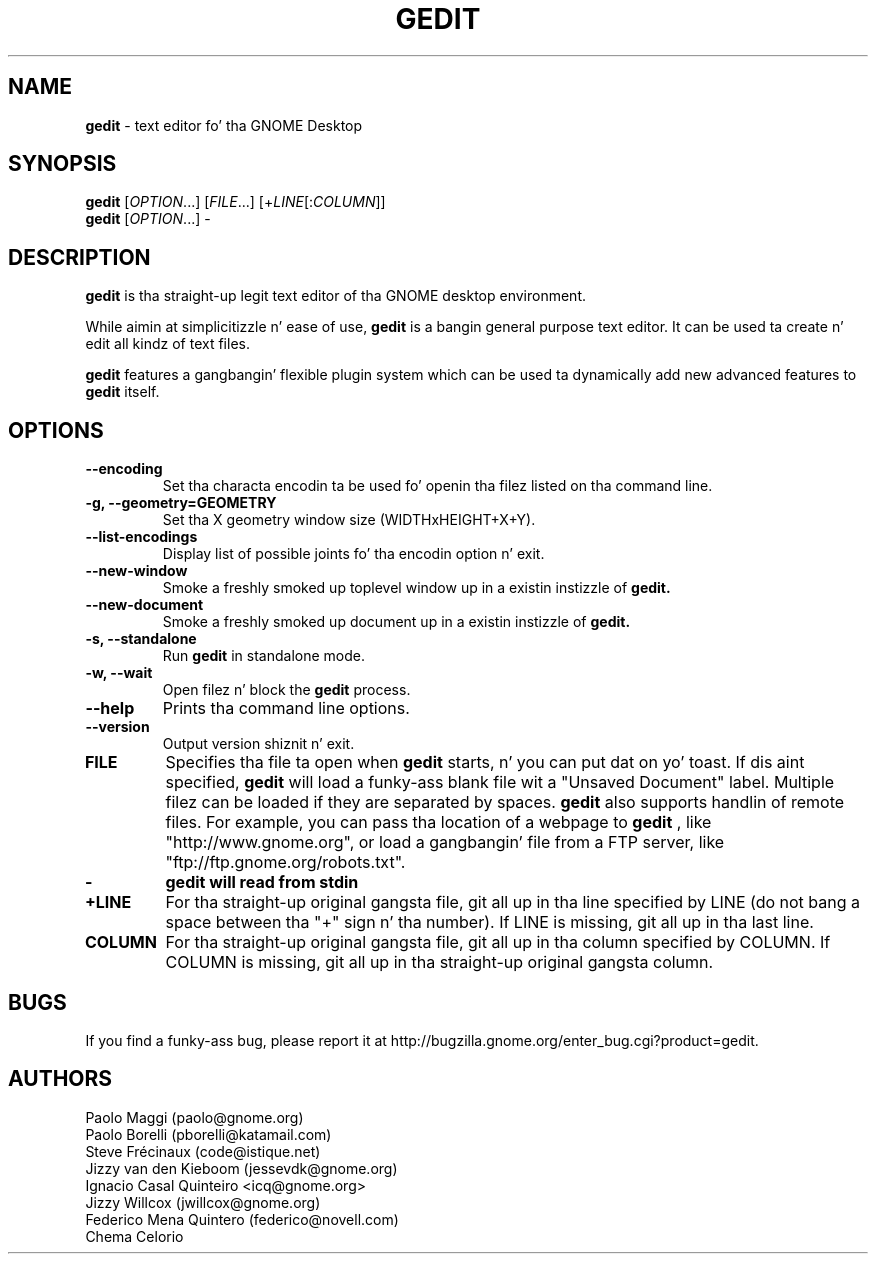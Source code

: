 .TH GEDIT 1 "17 May 2010"
.SH NAME
\fBgedit\fP \- text editor fo' tha GNOME Desktop

.SH SYNOPSIS
.br
.B gedit
[\fIOPTION\fR...] [\fIFILE\fR...] [+\fILINE\fR[:\fICOLUMN\fR]]
.br
.B gedit
[\fIOPTION\fR...] -

.SH DESCRIPTION
.B gedit
is tha straight-up legit text editor of tha GNOME desktop environment.

While aimin at simplicitizzle n' ease of use,
.B gedit
is a bangin general purpose text editor.
It can be used ta create n' edit all kindz of text files.

.B gedit
features a gangbangin' flexible plugin system which can be used ta dynamically add 
new advanced features to
.B gedit
itself.
.LP
.SH OPTIONS
        
.TP
\fB\-\-encoding\fR
Set tha characta encodin ta be used fo' openin tha filez listed on tha command line.
.TP
\fB\-g, \-\-geometry=GEOMETRY\fR
Set tha X geometry window size (WIDTHxHEIGHT+X+Y).
.TP
\fB\-\-list-encodings\fR
Display list of possible joints fo' tha encodin option n' exit.
.TP
\fB\-\-new\-window\fR
Smoke a freshly smoked up toplevel window up in a existin instizzle of
.B gedit.
.TP
\fB\-\-new\-document\fR
Smoke a freshly smoked up document up in a existin instizzle of
.B gedit.
.TP
\fB\-s, \-\-standalone\fR
Run
.B gedit
in standalone mode.
.TP
\fB\-w, \-\-wait\fR
Open filez n' block the
.B gedit
process.
.TP
\fB\-\-help\fR
Prints tha command line options.
.TP
\fB\-\-version\fR
Output version shiznit n' exit.
.TP
\fBFILE\fR
Specifies tha file ta open when
.B gedit
starts, n' you can put dat on yo' toast. If dis aint specified,
.B gedit
will load a funky-ass blank file wit a "Unsaved Document" label. Multiple filez can be loaded if they are
separated by spaces.
.B gedit
also supports handlin of remote files. For example, you can pass tha location
of a webpage to
.B gedit
, like "http://www.gnome.org", or load a gangbangin' file from a FTP server,
like "ftp://ftp.gnome.org/robots.txt".
.TP
\fB-\fR
.B gedit will read from stdin
.TP
\fB+LINE\fR
For tha straight-up original gangsta file, git all up in tha line specified by LINE (do not bang a space between tha "+" sign n' tha number).
If LINE is missing, git all up in tha last line.
.TP
\fBCOLUMN\fR
For tha straight-up original gangsta file, git all up in tha column specified by COLUMN.
If COLUMN is missing, git all up in tha straight-up original gangsta column.

.SH BUGS
If you find a funky-ass bug, please report it at http://bugzilla.gnome.org/enter_bug.cgi?product=gedit.
.SH AUTHORS
Paolo Maggi (paolo@gnome.org)
.TP
Paolo Borelli (pborelli@katamail.com)
.TP
Steve Frécinaux (code@istique.net)
.TP
Jizzy van den Kieboom (jessevdk@gnome.org)
.TP
Ignacio Casal Quinteiro <icq@gnome.org>
.TP
Jizzy Willcox (jwillcox@gnome.org)
.TP
Federico Mena Quintero (federico@novell.com)
.TP
Chema Celorio

